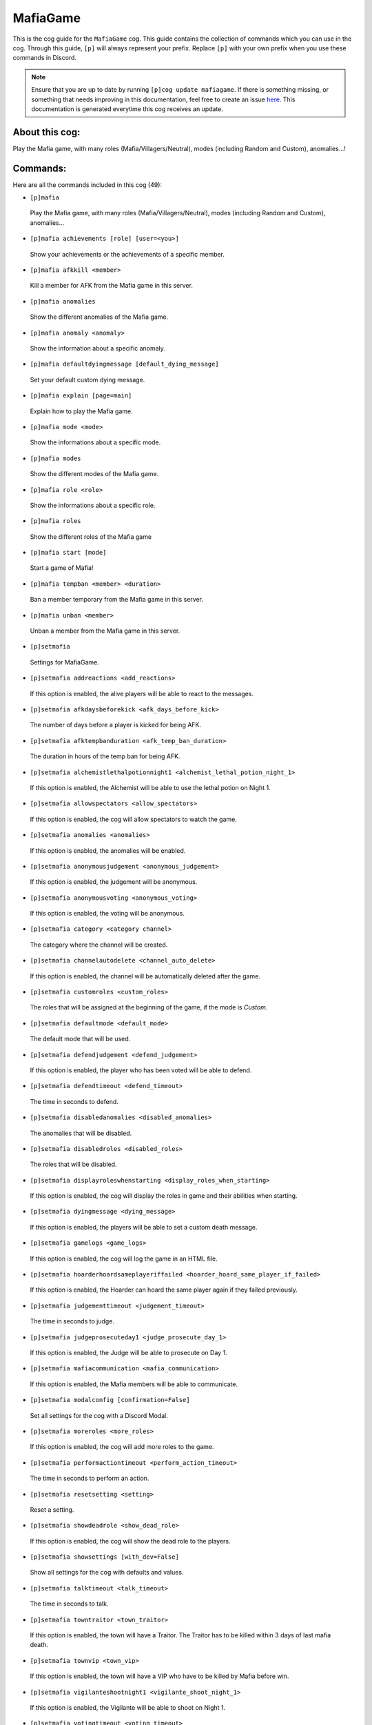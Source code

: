 .. _mafiagame:
=========
MafiaGame
=========

This is the cog guide for the ``MafiaGame`` cog. This guide contains the collection of commands which you can use in the cog.
Through this guide, ``[p]`` will always represent your prefix. Replace ``[p]`` with your own prefix when you use these commands in Discord.

.. note::

    Ensure that you are up to date by running ``[p]cog update mafiagame``.
    If there is something missing, or something that needs improving in this documentation, feel free to create an issue `here <https://github.com/AAA3A-AAA3A/AAA3A-cogs/issues>`_.
    This documentation is generated everytime this cog receives an update.

---------------
About this cog:
---------------

Play the Mafia game, with many roles (Mafia/Villagers/Neutral), modes (including Random and Custom), anomalies...!

---------
Commands:
---------

Here are all the commands included in this cog (49):

* ``[p]mafia``
 Play the Mafia game, with many roles (Mafia/Villagers/Neutral), modes (including Random and Custom), anomalies...

* ``[p]mafia achievements [role] [user=<you>]``
 Show your achievements or the achievements of a specific member.

* ``[p]mafia afkkill <member>``
 Kill a member for AFK from the Mafia game in this server.

* ``[p]mafia anomalies``
 Show the different anomalies of the Mafia game.

* ``[p]mafia anomaly <anomaly>``
 Show the information about a specific anomaly.

* ``[p]mafia defaultdyingmessage [default_dying_message]``
 Set your default custom dying message.

* ``[p]mafia explain [page=main]``
 Explain how to play the Mafia game.

* ``[p]mafia mode <mode>``
 Show the informations about a specific mode.

* ``[p]mafia modes``
 Show the different modes of the Mafia game.

* ``[p]mafia role <role>``
 Show the informations about a specific role.

* ``[p]mafia roles``
 Show the different roles of the Mafia game

* ``[p]mafia start [mode]``
 Start a game of Mafia!

* ``[p]mafia tempban <member> <duration>``
 Ban a member temporary from the Mafia game in this server.

* ``[p]mafia unban <member>``
 Unban a member from the Mafia game in this server.

* ``[p]setmafia``
 Settings for MafiaGame.

* ``[p]setmafia addreactions <add_reactions>``
 If this option is enabled, the alive players will be able to react to the messages.

* ``[p]setmafia afkdaysbeforekick <afk_days_before_kick>``
 The number of days before a player is kicked for being AFK.

* ``[p]setmafia afktempbanduration <afk_temp_ban_duration>``
 The duration in hours of the temp ban for being AFK.

* ``[p]setmafia alchemistlethalpotionnight1 <alchemist_lethal_potion_night_1>``
 If this option is enabled, the Alchemist will be able to use the lethal potion on Night 1.

* ``[p]setmafia allowspectators <allow_spectators>``
 If this option is enabled, the cog will allow spectators to watch the game.

* ``[p]setmafia anomalies <anomalies>``
 If this option is enabled, the anomalies will be enabled.

* ``[p]setmafia anonymousjudgement <anonymous_judgement>``
 If this option is enabled, the judgement will be anonymous.

* ``[p]setmafia anonymousvoting <anonymous_voting>``
 If this option is enabled, the voting will be anonymous.

* ``[p]setmafia category <category channel>``
 The category where the channel will be created.

* ``[p]setmafia channelautodelete <channel_auto_delete>``
 If this option is enabled, the channel will be automatically deleted after the game.

* ``[p]setmafia customroles <custom_roles>``
 The roles that will be assigned at the beginning of the game, if the mode is `Custom`.

* ``[p]setmafia defaultmode <default_mode>``
 The default mode that will be used.

* ``[p]setmafia defendjudgement <defend_judgement>``
 If this option is enabled, the player who has been voted will be able to defend.

* ``[p]setmafia defendtimeout <defend_timeout>``
 The time in seconds to defend.

* ``[p]setmafia disabledanomalies <disabled_anomalies>``
 The anomalies that will be disabled.

* ``[p]setmafia disabledroles <disabled_roles>``
 The roles that will be disabled.

* ``[p]setmafia displayroleswhenstarting <display_roles_when_starting>``
 If this option is enabled, the cog will display the roles in game and their abilities when starting.

* ``[p]setmafia dyingmessage <dying_message>``
 If this option is enabled, the players will be able to set a custom death message.

* ``[p]setmafia gamelogs <game_logs>``
 If this option is enabled, the cog will log the game in an HTML file.

* ``[p]setmafia hoarderhoardsameplayeriffailed <hoarder_hoard_same_player_if_failed>``
 If this option is enabled, the Hoarder can hoard the same player again if they failed previously.

* ``[p]setmafia judgementtimeout <judgement_timeout>``
 The time in seconds to judge.

* ``[p]setmafia judgeprosecuteday1 <judge_prosecute_day_1>``
 If this option is enabled, the Judge will be able to prosecute on Day 1.

* ``[p]setmafia mafiacommunication <mafia_communication>``
 If this option is enabled, the Mafia members will be able to communicate.

* ``[p]setmafia modalconfig [confirmation=False]``
 Set all settings for the cog with a Discord Modal.

* ``[p]setmafia moreroles <more_roles>``
 If this option is enabled, the cog will add more roles to the game.

* ``[p]setmafia performactiontimeout <perform_action_timeout>``
 The time in seconds to perform an action.

* ``[p]setmafia resetsetting <setting>``
 Reset a setting.

* ``[p]setmafia showdeadrole <show_dead_role>``
 If this option is enabled, the cog will show the dead role to the players.

* ``[p]setmafia showsettings [with_dev=False]``
 Show all settings for the cog with defaults and values.

* ``[p]setmafia talktimeout <talk_timeout>``
 The time in seconds to talk.

* ``[p]setmafia towntraitor <town_traitor>``
 If this option is enabled, the town will have a Traitor. The Traitor has to be killed within 3 days of last mafia death.

* ``[p]setmafia townvip <town_vip>``
 If this option is enabled, the town will have a VIP who have to be killed by Mafia before win.

* ``[p]setmafia vigilanteshootnight1 <vigilante_shoot_night_1>``
 If this option is enabled, the Vigilante will be able to shoot on Night 1.

* ``[p]setmafia votingtimeout <voting_timeout>``
 The time in seconds to vote.

------------
Installation
------------

If you haven't added my repo before, lets add it first. We'll call it "AAA3A-cogs" here.

.. code-block:: ini

    [p]repo add AAA3A-cogs https://github.com/AAA3A-AAA3A/AAA3A-cogs

Now, we can install MafiaGame.

.. code-block:: ini

    [p]cog install AAA3A-cogs mafiagame

Once it's installed, it is not loaded by default. Load it by running the following command:

.. code-block:: ini

    [p]load mafiagame

----------------
Further Support:
----------------

Check out my docs `here <https://aaa3a-cogs.readthedocs.io/en/latest/>`_.
Mention me in the #support_other-cogs in the `cog support server <https://discord.gg/GET4DVk>`_ if you need any help.
Additionally, feel free to open an issue or pull request to this repo.

--------
Credits:
--------

Thanks to Kreusada for the Python code to automatically generate this documentation!